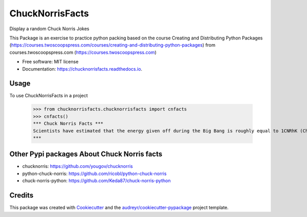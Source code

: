 ================
ChuckNorrisFacts
================
.. image:: https://img.shields.io/pypi/v/chucknorrisfacts.svg
        :target: https://pypi.python.org/pypi/chucknorrisfacts

.. image:: https://img.shields.io/travis/JoseRZapata/chucknorrisfacts.svg
        :target: https://travis-ci.org/JoseRZapata/chucknorrisfacts

.. image:: https://readthedocs.org/projects/chucknorrisfacts/badge/?version=latest
        :target: https://chucknorrisfacts.readthedocs.io/en/latest/?badge=latest
        :alt: Documentation Status

Display a random Chuck Norris Jokes

This Package is an exercise to practice python packing based on the course
Creating and Distributing Python Packages (https://courses.twoscoopspress.com/courses/creating-and-distributing-python-packages)
from courses.twoscoopspress.com (https://courses.twoscoopspress.com)

* Free software: MIT license
* Documentation: https://chucknorrisfacts.readthedocs.io.

Usage
------
To use ChuckNorrisFacts in a project

    >>> from chucknorrisfacts.chucknorrisfacts import cnfacts
    >>> cnfacts()
    *** Chuck Norris Facts ***
    Scientists have estimated that the energy given off during the Big Bang is roughly equal to 1CNRhK (Chuck Norris Roundhouse Kick).
    ***

Other Pypi packages About Chuck Norris facts
--------------------------------------------
* chucknorris: https://github.com/yougov/chucknorris
* python-chuck-norris: https://github.com/ricobl/python-chuck-norris
* chuck-norris-python: https://github.com/Keda87/chuck-norris-python

Credits
-------

This package was created with Cookiecutter_ and the `audreyr/cookiecutter-pypackage`_ project template.

.. _Cookiecutter: https://github.com/audreyr/cookiecutter
.. _`audreyr/cookiecutter-pypackage`: https://github.com/audreyr/cookiecutter-pypackage
